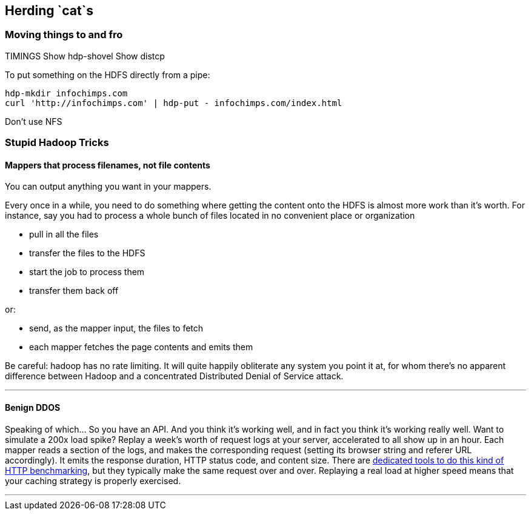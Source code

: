 == Herding `cat`s ==

=== Moving things to and fro ===

TIMINGS
Show hdp-shovel 
Show distcp

To put something on the HDFS directly from a pipe:

    hdp-mkdir infochimps.com
    curl 'http://infochimps.com' | hdp-put - infochimps.com/index.html

Don't use NFS

=== Stupid Hadoop Tricks ===


==== Mappers that process filenames, not file contents ====

You can output anything you want in your mappers. 

Every once in a while, you need to do something where getting the content onto the HDFS is almost more work than it's worth. For instance, say you had to process a whole bunch of files located in no convenient place or organization

* pull in all the files
* transfer the files to the HDFS
* start the job to process them
* transfer them back off

or: 

* send, as the mapper input, the files to fetch
* each mapper fetches the page contents and emits them 

Be careful: hadoop has no rate limiting. It will quite happily obliterate any system you point it at, for whom there's no apparent difference between Hadoop and a concentrated Distributed Denial of Service attack.

''''

==== Benign DDOS ====

Speaking of which... So you have an API. And you think it's working well, and in fact you think it's working really well. Want to simulate a 200x load spike? Replay a week's worth of request logs at your server, accelerated to all show up in an hour. Each mapper reads a section of the logs, and makes the corresponding request (setting its browser string and referer URL accordingly). It emits the response duration, HTTP status code, and content size. There are https://github.com/wg/wrk[dedicated tools to do this kind of HTTP benchmarking], but they typically make the same request over and over. Replaying a real load at higher speed means that your caching strategy is properly exercised.

''''
